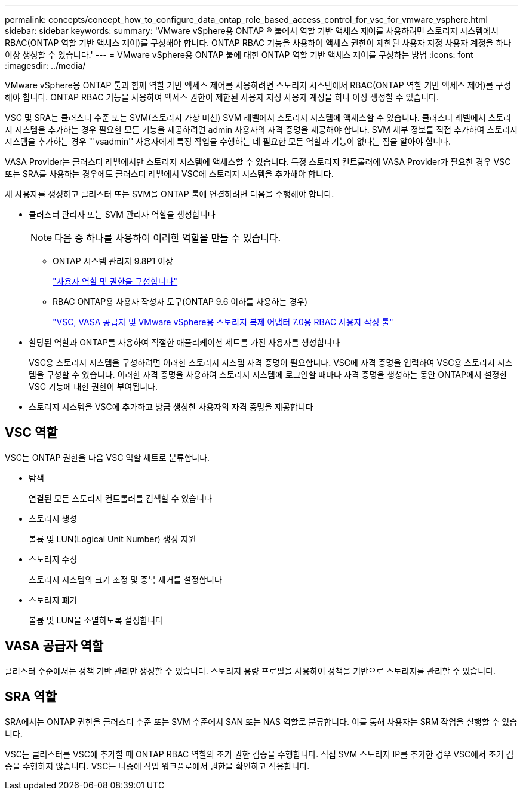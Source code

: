 ---
permalink: concepts/concept_how_to_configure_data_ontap_role_based_access_control_for_vsc_for_vmware_vsphere.html 
sidebar: sidebar 
keywords:  
summary: 'VMware vSphere용 ONTAP ® 툴에서 역할 기반 액세스 제어를 사용하려면 스토리지 시스템에서 RBAC(ONTAP 역할 기반 액세스 제어)를 구성해야 합니다. ONTAP RBAC 기능을 사용하여 액세스 권한이 제한된 사용자 지정 사용자 계정을 하나 이상 생성할 수 있습니다.' 
---
= VMware vSphere용 ONTAP 툴에 대한 ONTAP 역할 기반 액세스 제어를 구성하는 방법
:icons: font
:imagesdir: ../media/


[role="lead"]
VMware vSphere용 ONTAP 툴과 함께 역할 기반 액세스 제어를 사용하려면 스토리지 시스템에서 RBAC(ONTAP 역할 기반 액세스 제어)를 구성해야 합니다. ONTAP RBAC 기능을 사용하여 액세스 권한이 제한된 사용자 지정 사용자 계정을 하나 이상 생성할 수 있습니다.

VSC 및 SRA는 클러스터 수준 또는 SVM(스토리지 가상 머신) SVM 레벨에서 스토리지 시스템에 액세스할 수 있습니다. 클러스터 레벨에서 스토리지 시스템을 추가하는 경우 필요한 모든 기능을 제공하려면 admin 사용자의 자격 증명을 제공해야 합니다. SVM 세부 정보를 직접 추가하여 스토리지 시스템을 추가하는 경우 "'vsadmin'' 사용자에게 특정 작업을 수행하는 데 필요한 모든 역할과 기능이 없다는 점을 알아야 합니다.

VASA Provider는 클러스터 레벨에서만 스토리지 시스템에 액세스할 수 있습니다. 특정 스토리지 컨트롤러에 VASA Provider가 필요한 경우 VSC 또는 SRA를 사용하는 경우에도 클러스터 레벨에서 VSC에 스토리지 시스템을 추가해야 합니다.

새 사용자를 생성하고 클러스터 또는 SVM을 ONTAP 툴에 연결하려면 다음을 수행해야 합니다.

* 클러스터 관리자 또는 SVM 관리자 역할을 생성합니다
+

NOTE: 다음 중 하나를 사용하여 이러한 역할을 만들 수 있습니다.

+
** ONTAP 시스템 관리자 9.8P1 이상
+
link:../configure/task_configure_user_role_and_privileges.html["사용자 역할 및 권한을 구성합니다"]

** RBAC ONTAP용 사용자 작성자 도구(ONTAP 9.6 이하를 사용하는 경우)
+
https://community.netapp.com/t5/Virtualization-Articles-and-Resources/RBAC-User-Creator-tool-for-VSC-VASA-Provider-and-Storage-Replication-Adapter-7-0/ta-p/133203/t5/Virtualization-Articles-and-Resources/How-to-use-the-RBAC-User-Creator-for-Data-ONTAP/ta-p/86601["VSC, VASA 공급자 및 VMware vSphere용 스토리지 복제 어댑터 7.0용 RBAC 사용자 작성 툴"]



* 할당된 역할과 ONTAP를 사용하여 적절한 애플리케이션 세트를 가진 사용자를 생성합니다
+
VSC용 스토리지 시스템을 구성하려면 이러한 스토리지 시스템 자격 증명이 필요합니다. VSC에 자격 증명을 입력하여 VSC용 스토리지 시스템을 구성할 수 있습니다. 이러한 자격 증명을 사용하여 스토리지 시스템에 로그인할 때마다 자격 증명을 생성하는 동안 ONTAP에서 설정한 VSC 기능에 대한 권한이 부여됩니다.

* 스토리지 시스템을 VSC에 추가하고 방금 생성한 사용자의 자격 증명을 제공합니다




== VSC 역할

VSC는 ONTAP 권한을 다음 VSC 역할 세트로 분류합니다.

* 탐색
+
연결된 모든 스토리지 컨트롤러를 검색할 수 있습니다

* 스토리지 생성
+
볼륨 및 LUN(Logical Unit Number) 생성 지원

* 스토리지 수정
+
스토리지 시스템의 크기 조정 및 중복 제거를 설정합니다

* 스토리지 폐기
+
볼륨 및 LUN을 소멸하도록 설정합니다





== VASA 공급자 역할

클러스터 수준에서는 정책 기반 관리만 생성할 수 있습니다. 스토리지 용량 프로필을 사용하여 정책을 기반으로 스토리지를 관리할 수 있습니다.



== SRA 역할

SRA에서는 ONTAP 권한을 클러스터 수준 또는 SVM 수준에서 SAN 또는 NAS 역할로 분류합니다. 이를 통해 사용자는 SRM 작업을 실행할 수 있습니다.

VSC는 클러스터를 VSC에 추가할 때 ONTAP RBAC 역할의 초기 권한 검증을 수행합니다. 직접 SVM 스토리지 IP를 추가한 경우 VSC에서 초기 검증을 수행하지 않습니다. VSC는 나중에 작업 워크플로에서 권한을 확인하고 적용합니다.
